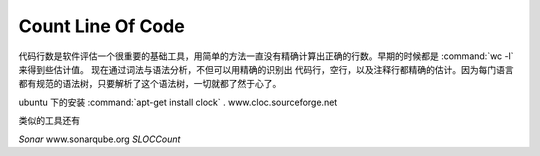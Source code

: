 ******************
Count Line Of Code
******************

代码行数是软件评估一个很重要的基础工具，用简单的方法一直没有精确计算出正确的行数。早期的时候都是 :command:`wc -l` 来得到些估计值。 现在通过词法与语法分析，不但可以用精确的识别出 代码行，空行，以及注释行都精确的估计。因为每门语言都有规范的语法树，只要解析了这个语法树，一切就都了然于心了。

ubuntu 下的安装 :command:`apt-get install clock` . www.cloc.sourceforge.net


类似的工具还有
  
*Sonar* www.sonarqube.org
*SLOCCount*
 



